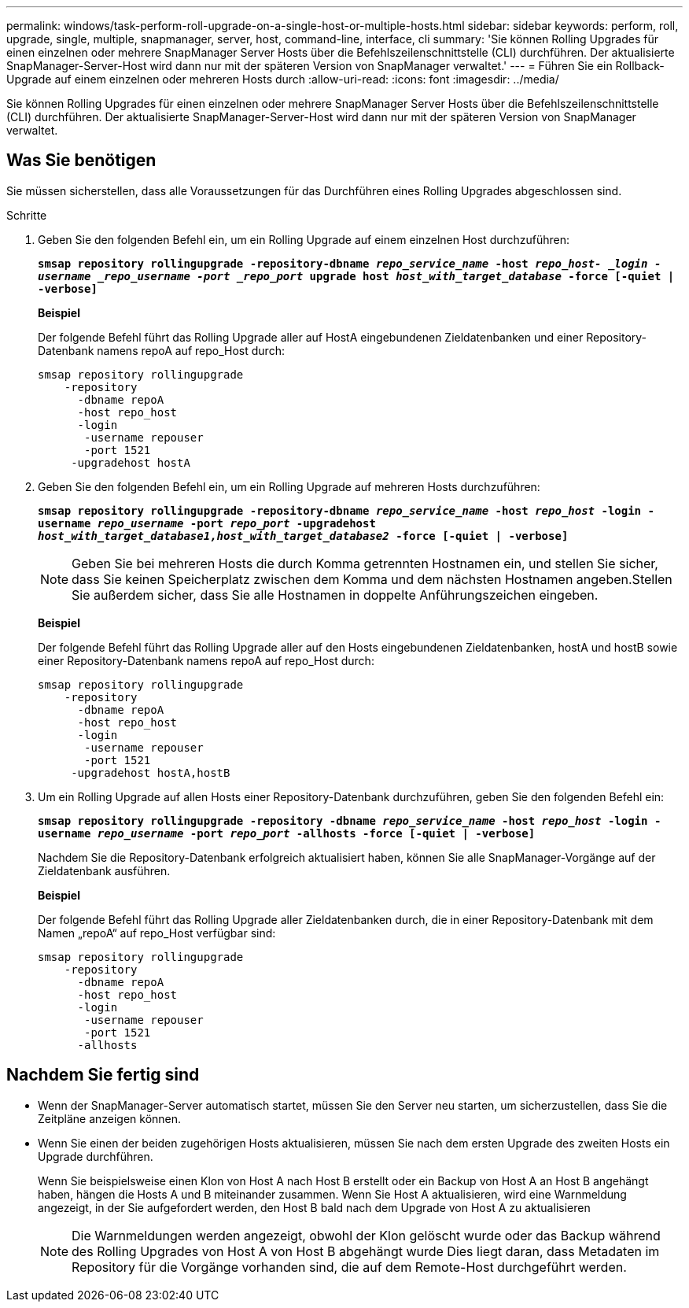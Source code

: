 ---
permalink: windows/task-perform-roll-upgrade-on-a-single-host-or-multiple-hosts.html 
sidebar: sidebar 
keywords: perform, roll, upgrade, single, multiple, snapmanager, server, host, command-line, interface, cli 
summary: 'Sie können Rolling Upgrades für einen einzelnen oder mehrere SnapManager Server Hosts über die Befehlszeilenschnittstelle (CLI) durchführen. Der aktualisierte SnapManager-Server-Host wird dann nur mit der späteren Version von SnapManager verwaltet.' 
---
= Führen Sie ein Rollback-Upgrade auf einem einzelnen oder mehreren Hosts durch
:allow-uri-read: 
:icons: font
:imagesdir: ../media/


[role="lead"]
Sie können Rolling Upgrades für einen einzelnen oder mehrere SnapManager Server Hosts über die Befehlszeilenschnittstelle (CLI) durchführen. Der aktualisierte SnapManager-Server-Host wird dann nur mit der späteren Version von SnapManager verwaltet.



== Was Sie benötigen

Sie müssen sicherstellen, dass alle Voraussetzungen für das Durchführen eines Rolling Upgrades abgeschlossen sind.

.Schritte
. Geben Sie den folgenden Befehl ein, um ein Rolling Upgrade auf einem einzelnen Host durchzuführen:
+
`*smsap repository rollingupgrade -repository-dbname _repo_service_name_ -host _repo_host- _login -username _repo_username -port _repo_port_ upgrade host _host_with_target_database_ -force [-quiet | -verbose]*`

+
*Beispiel*

+
Der folgende Befehl führt das Rolling Upgrade aller auf HostA eingebundenen Zieldatenbanken und einer Repository-Datenbank namens repoA auf repo_Host durch:

+
[listing]
----

smsap repository rollingupgrade
    -repository
      -dbname repoA
      -host repo_host
      -login
       -username repouser
       -port 1521
     -upgradehost hostA
----
. Geben Sie den folgenden Befehl ein, um ein Rolling Upgrade auf mehreren Hosts durchzuführen:
+
`*smsap repository rollingupgrade -repository-dbname _repo_service_name_ -host _repo_host_ -login -username _repo_username_ -port _repo_port_ -upgradehost _host_with_target_database1,host_with_target_database2_ -force [-quiet | -verbose]*`

+

NOTE: Geben Sie bei mehreren Hosts die durch Komma getrennten Hostnamen ein, und stellen Sie sicher, dass Sie keinen Speicherplatz zwischen dem Komma und dem nächsten Hostnamen angeben.Stellen Sie außerdem sicher, dass Sie alle Hostnamen in doppelte Anführungszeichen eingeben.

+
*Beispiel*

+
Der folgende Befehl führt das Rolling Upgrade aller auf den Hosts eingebundenen Zieldatenbanken, hostA und hostB sowie einer Repository-Datenbank namens repoA auf repo_Host durch:

+
[listing]
----

smsap repository rollingupgrade
    -repository
      -dbname repoA
      -host repo_host
      -login
       -username repouser
       -port 1521
     -upgradehost hostA,hostB
----
. Um ein Rolling Upgrade auf allen Hosts einer Repository-Datenbank durchzuführen, geben Sie den folgenden Befehl ein:
+
`*smsap repository rollingupgrade -repository -dbname _repo_service_name_ -host _repo_host_ -login -username _repo_username_ -port _repo_port_ -allhosts -force [-quiet | -verbose]*`

+
Nachdem Sie die Repository-Datenbank erfolgreich aktualisiert haben, können Sie alle SnapManager-Vorgänge auf der Zieldatenbank ausführen.

+
*Beispiel*

+
Der folgende Befehl führt das Rolling Upgrade aller Zieldatenbanken durch, die in einer Repository-Datenbank mit dem Namen „repoA“ auf repo_Host verfügbar sind:

+
[listing]
----

smsap repository rollingupgrade
    -repository
      -dbname repoA
      -host repo_host
      -login
       -username repouser
       -port 1521
      -allhosts
----




== Nachdem Sie fertig sind

* Wenn der SnapManager-Server automatisch startet, müssen Sie den Server neu starten, um sicherzustellen, dass Sie die Zeitpläne anzeigen können.
* Wenn Sie einen der beiden zugehörigen Hosts aktualisieren, müssen Sie nach dem ersten Upgrade des zweiten Hosts ein Upgrade durchführen.
+
Wenn Sie beispielsweise einen Klon von Host A nach Host B erstellt oder ein Backup von Host A an Host B angehängt haben, hängen die Hosts A und B miteinander zusammen. Wenn Sie Host A aktualisieren, wird eine Warnmeldung angezeigt, in der Sie aufgefordert werden, den Host B bald nach dem Upgrade von Host A zu aktualisieren

+

NOTE: Die Warnmeldungen werden angezeigt, obwohl der Klon gelöscht wurde oder das Backup während des Rolling Upgrades von Host A von Host B abgehängt wurde Dies liegt daran, dass Metadaten im Repository für die Vorgänge vorhanden sind, die auf dem Remote-Host durchgeführt werden.


